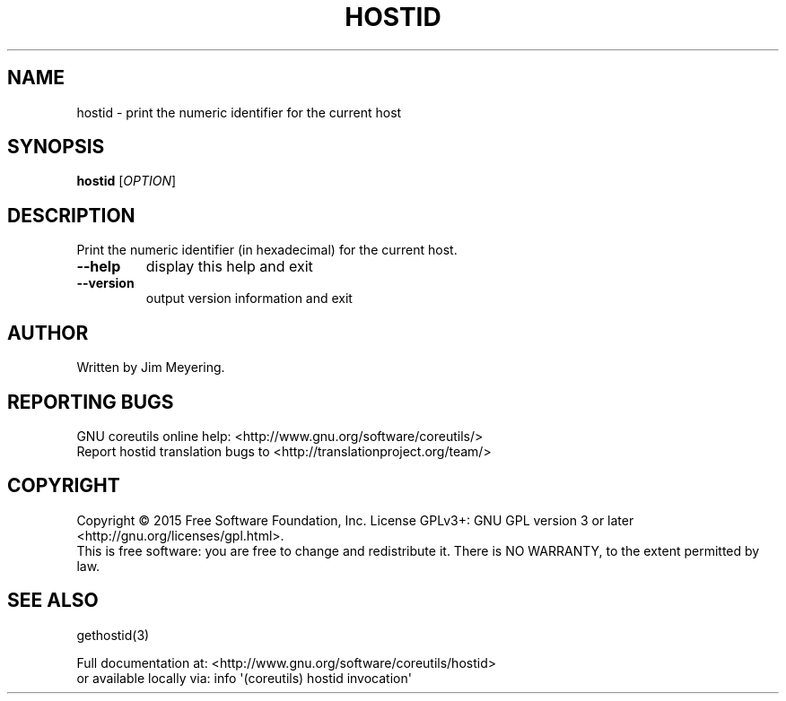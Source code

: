 .\" DO NOT MODIFY THIS FILE!  It was generated by help2man 1.43.3.
.TH HOSTID "1" "August 2018" "GNU coreutils 8.24" "User Commands"
.SH NAME
hostid \- print the numeric identifier for the current host
.SH SYNOPSIS
.B hostid
[\fIOPTION\fR]
.SH DESCRIPTION
.\" Add any additional description here
.PP
Print the numeric identifier (in hexadecimal) for the current host.
.TP
\fB\-\-help\fR
display this help and exit
.TP
\fB\-\-version\fR
output version information and exit
.SH AUTHOR
Written by Jim Meyering.
.SH "REPORTING BUGS"
GNU coreutils online help: <http://www.gnu.org/software/coreutils/>
.br
Report hostid translation bugs to <http://translationproject.org/team/>
.SH COPYRIGHT
Copyright \(co 2015 Free Software Foundation, Inc.
License GPLv3+: GNU GPL version 3 or later <http://gnu.org/licenses/gpl.html>.
.br
This is free software: you are free to change and redistribute it.
There is NO WARRANTY, to the extent permitted by law.
.SH "SEE ALSO"
gethostid(3)
.PP
.br
Full documentation at: <http://www.gnu.org/software/coreutils/hostid>
.br
or available locally via: info \(aq(coreutils) hostid invocation\(aq
